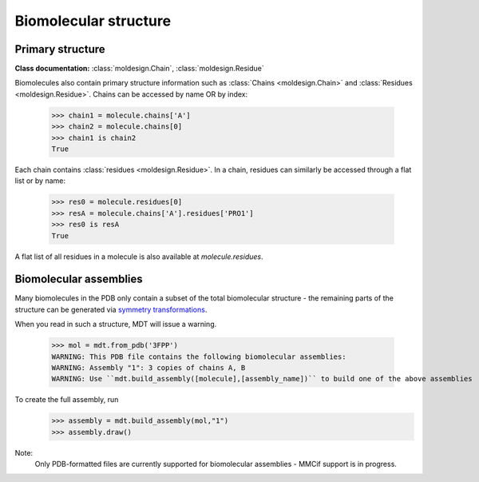 Biomolecular structure
======================



Primary structure
-----------------
**Class documentation:** :class:`moldesign.Chain`, :class:`moldesign.Residue`

Biomolecules also contain primary structure information such as :class:`Chains <moldesign.Chain>`
and :class:`Residues <moldesign.Residue>`. Chains can be accessed by name OR by index:

   >>> chain1 = molecule.chains['A']
   >>> chain2 = molecule.chains[0]
   >>> chain1 is chain2
   True

Each chain contains :class:`residues <moldesign.Residue>`. In a chain, residues can similarly be
accessed through a flat list or by name:

   >>> res0 = molecule.residues[0]
   >>> resA = molecule.chains['A'].residues['PRO1']
   >>> res0 is resA
   True

A flat list of all residues in a molecule is also available at `molecule.residues`.



Biomolecular assemblies
-----------------------
Many biomolecules in the PDB only contain a subset of the total biomolecular structure - the
remaining parts of the structure can be generated via `symmetry transformations <http://pdb101.rcsb.org/learn/guide-to-understanding-pdb-data/biological-assemblies>`_.

When you read in such a structure, MDT will issue a warning.

   >>> mol = mdt.from_pdb('3FPP')
   WARNING: This PDB file contains the following biomolecular assemblies:
   WARNING: Assembly "1": 3 copies of chains A, B
   WARNING: Use ``mdt.build_assembly([molecule],[assembly_name])`` to build one of the above assemblies

To create the full assembly, run
   >>> assembly = mdt.build_assembly(mol,"1")
   >>> assembly.draw()

   .. image:: img/howdoi_pdb_assm.png

Note:
   Only PDB-formatted files are currently supported for biomolecular assemblies - MMCif support
   is in progress.






